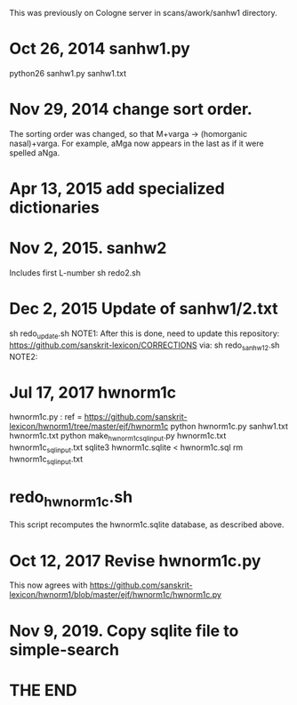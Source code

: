 This was previously on Cologne server in scans/awork/sanhw1 directory.


* Oct 26, 2014 sanhw1.py
python26 sanhw1.py sanhw1.txt
* Nov 29, 2014 change sort order.
The sorting order was changed, so that
 M+varga -> (homorganic nasal)+varga.
For example, aMga now appears in the
last as if it were spelled aNga.

* Apr 13, 2015 add specialized dictionaries
* Nov 2, 2015.  sanhw2
Includes first L-number 
sh redo2.sh
* Dec 2, 2015  Update of sanhw1/2.txt
 sh redo_update.sh
NOTE1: After this is done, need to update this repository:
  https://github.com/sanskrit-lexicon/CORRECTIONS
via:
sh redo_sanhw12.sh
NOTE2: 

* Jul 17, 2017  hwnorm1c
 hwnorm1c.py : ref = https://github.com/sanskrit-lexicon/hwnorm1/tree/master/ejf/hwnorm1c
python hwnorm1c.py sanhw1.txt hwnorm1c.txt
python make_hwnorm1c_sql_input.py hwnorm1c.txt hwnorm1c_sql_input.txt
sqlite3 hwnorm1c.sqlite < hwnorm1c.sql
rm hwnorm1c_sql_input.txt

# Note: hwnorm1c.py is currently (08-17-2017) the same as
#  awork/hwnorm/hwnorm1/hwnorm_v1c.py
#   https://github.com/sanskrit-lexicon/Cologne/issues/171
* redo_hwnorm1c.sh
This script recomputes the hwnorm1c.sqlite database, as described above.
* Oct 12, 2017 Revise hwnorm1c.py
  This now agrees with 
  https://github.com/sanskrit-lexicon/hwnorm1/blob/master/ejf/hwnorm1c/hwnorm1c.py
* Nov 9, 2019. Copy sqlite file to simple-search

* THE END
